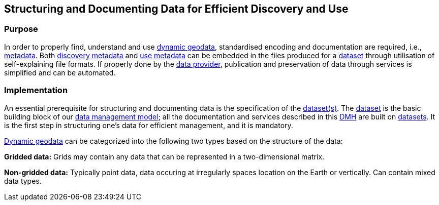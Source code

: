 [[structuring-and-documenting]]
== Structuring and Documenting Data for Efficient Discovery and Use
:xrefstyle: short

[[purpose-chapter2]]
=== Purpose

In order to properly find, understand and use <<dynamic-geodata,dynamic geodata>>, standardised encoding and documentation are required, i.e., <<metadata,metadata>>. 
Both <<discovery-metadata,discovery metadata>> and <<use-metadata,use metadata>> can be embedded in the files produced for a <<dataset,dataset>> through utilisation of self-explaining file formats. If properly done by the <<data-provider,data provider>>, publication and preservation of data through services is simplified and can be automated.

[[implementation-chapter2]]
=== Implementation

An essential prerequisite for structuring and documenting data is the specification of the <<dataset,dataset(s)>>. The <<dataset,dataset>> is the basic building block of our <<fair-data-management-model,data management model>>; all the documentation and services described in this <<dmh,DMH>> are built on <<dataset,datasets>>. It is the first step in structuring one’s data for efficient management, and it is mandatory.

<<dynamic-geodata,Dynamic geodata>> can be categorized into the following two types based on the structure of the data:

//Do we have a good description of these two types? These descriptions are from https://www.ssec.wisc.edu/mcidas/doc/prog_man/2015/access-3.html and https://www.ssec.wisc.edu/mcidas/doc/prog_man/2015/access-4.html

[[gridded-data]]*Gridded data:* Grids may contain any data that can be represented in a two-dimensional matrix.  

[[non-gridded-data]]*Non-gridded data:* Typically point data, data occuring at irregularly spaces location on the Earth or vertically. Can contain mixed data types.


